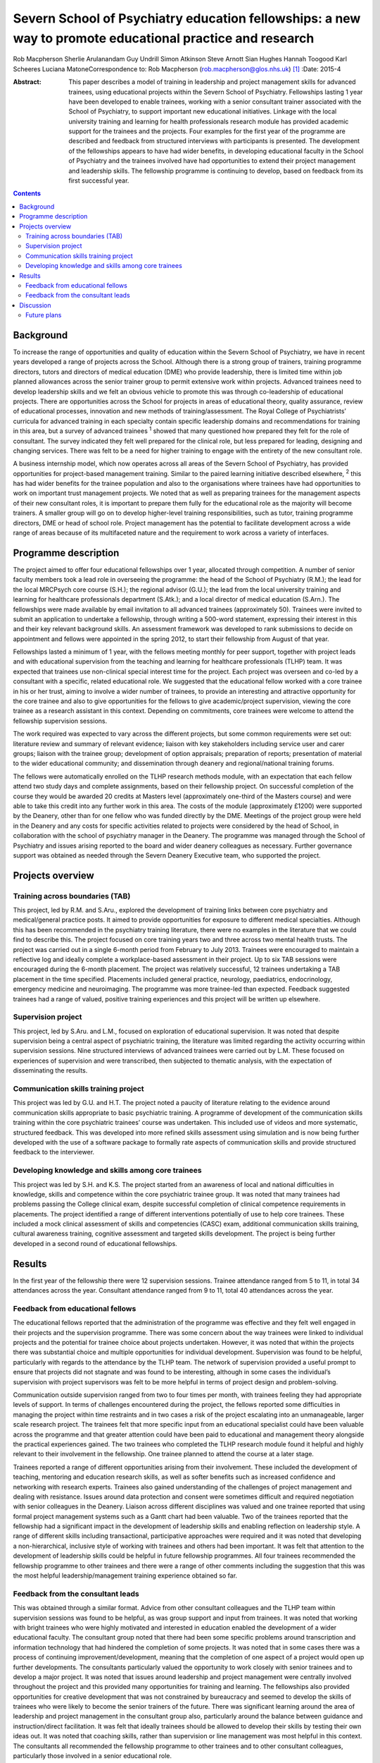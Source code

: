 =========================================================================================================
Severn School of Psychiatry education fellowships: a new way to promote educational practice and research
=========================================================================================================



Rob Macpherson
Sherlie Arulanandam
Guy Undrill
Simon Atkinson
Steve Arnott
Sian Hughes
Hannah Toogood
Karl Scheeres
Luciana MatoneCorrespondence to: Rob Macpherson
(rob.macpherson@glos.nhs.uk)  [1]_
:Date: 2015-4

:Abstract:
   This paper describes a model of training in leadership and project
   management skills for advanced trainees, using educational projects
   within the Severn School of Psychiatry. Fellowships lasting 1 year
   have been developed to enable trainees, working with a senior
   consultant trainer associated with the School of Psychiatry, to
   support important new educational initiatives. Linkage with the local
   university training and learning for health professionals research
   module has provided academic support for the trainees and the
   projects. Four examples for the first year of the programme are
   described and feedback from structured interviews with participants
   is presented. The development of the fellowships appears to have had
   wider benefits, in developing educational faculty in the School of
   Psychiatry and the trainees involved have had opportunities to extend
   their project management and leadership skills. The fellowship
   programme is continuing to develop, based on feedback from its first
   successful year.


.. contents::
   :depth: 3
..

.. _S1:

Background
==========

To increase the range of opportunities and quality of education within
the Severn School of Psychiatry, we have in recent years developed a
range of projects across the School. Although there is a strong group of
trainers, training programme directors, tutors and directors of medical
education (DME) who provide leadership, there is limited time within job
planned allowances across the senior trainer group to permit extensive
work within projects. Advanced trainees need to develop leadership
skills and we felt an obvious vehicle to promote this was through
co-leadership of educational projects. There are opportunities across
the School for projects in areas of educational theory, quality
assurance, review of educational processes, innovation and new methods
of training/assessment. The Royal College of Psychiatrists’ curricula
for advanced training in each specialty contain specific leadership
domains and recommendations for training in this area, but a survey of
advanced trainees :sup:`1` showed that many questioned how prepared they
felt for the role of consultant. The survey indicated they felt well
prepared for the clinical role, but less prepared for leading, designing
and changing services. There was felt to be a need for higher training
to engage with the entirety of the new consultant role.

A business internship model, which now operates across all areas of the
Severn School of Psychiatry, has provided opportunities for
project-based management training. Similar to the paired learning
initiative described elsewhere, :sup:`2` this has had wider benefits for
the trainee population and also to the organisations where trainees have
had opportunities to work on important trust management projects. We
noted that as well as preparing trainees for the management aspects of
their new consultant roles, it is important to prepare them fully for
the educational role as the majority will become trainers. A smaller
group will go on to develop higher-level training responsibilities, such
as tutor, training programme directors, DME or head of school role.
Project management has the potential to facilitate development across a
wide range of areas because of its multifaceted nature and the
requirement to work across a variety of interfaces.

.. _S2:

Programme description
=====================

The project aimed to offer four educational fellowships over 1 year,
allocated through competition. A number of senior faculty members took a
lead role in overseeing the programme: the head of the School of
Psychiatry (R.M.); the lead for the local MRCPsych core course (S.H.);
the regional advisor (G.U.); the lead from the local university training
and learning for healthcare professionals department (S.Atk.); and a
local director of medical education (S.Arn.). The fellowships were made
available by email invitation to all advanced trainees (approximately
50). Trainees were invited to submit an application to undertake a
fellowship, through writing a 500-word statement, expressing their
interest in this and their key relevant background skills. An assessment
framework was developed to rank submissions to decide on appointment and
fellows were appointed in the spring 2012, to start their fellowship
from August of that year.

Fellowships lasted a minimum of 1 year, with the fellows meeting monthly
for peer support, together with project leads and with educational
supervision from the teaching and learning for healthcare professionals
(TLHP) team. It was expected that trainees use non-clinical special
interest time for the project. Each project was overseen and co-led by a
consultant with a specific, related educational role. We suggested that
the educational fellow worked with a core trainee in his or her trust,
aiming to involve a wider number of trainees, to provide an interesting
and attractive opportunity for the core trainee and also to give
opportunities for the fellows to give academic/project supervision,
viewing the core trainee as a research assistant in this context.
Depending on commitments, core trainees were welcome to attend the
fellowship supervision sessions.

The work required was expected to vary across the different projects,
but some common requirements were set out: literature review and summary
of relevant evidence; liaison with key stakeholders including service
user and carer groups; liaison with the trainee group; development of
option appraisals; preparation of reports; presentation of material to
the wider educational community; and dissemination through deanery and
regional/national training forums.

The fellows were automatically enrolled on the TLHP research methods
module, with an expectation that each fellow attend two study days and
complete assignments, based on their fellowship project. On successful
completion of the course they would be awarded 20 credits at Masters
level (approximately one-third of the Masters course) and were able to
take this credit into any further work in this area. The costs of the
module (approximately £1200) were supported by the Deanery, other than
for one fellow who was funded directly by the DME. Meetings of the
project group were held in the Deanery and any costs for specific
activities related to projects were considered by the head of School, in
collaboration with the school of psychiatry manager in the Deanery. The
programme was managed through the School of Psychiatry and issues
arising reported to the board and wider deanery colleagues as necessary.
Further governance support was obtained as needed through the Severn
Deanery Executive team, who supported the project.

.. _S3:

Projects overview
=================

.. _S4:

Training across boundaries (TAB)
--------------------------------

This project, led by R.M. and S.Aru., explored the development of
training links between core psychiatry and medical/general practice
posts. It aimed to provide opportunities for exposure to different
medical specialties. Although this has been recommended in the
psychiatry training literature, there were no examples in the literature
that we could find to describe this. The project focused on core
training years two and three across two mental health trusts. The
project was carried out in a single 6-month period from February to July
2013. Trainees were encouraged to maintain a reflective log and ideally
complete a workplace-based assessment in their project. Up to six TAB
sessions were encouraged during the 6-month placement. The project was
relatively successful, 12 trainees undertaking a TAB placement in the
time specified. Placements included general practice, neurology,
paediatrics, endocrinology, emergency medicine and neuroimaging. The
programme was more trainee-led than expected. Feedback suggested
trainees had a range of valued, positive training experiences and this
project will be written up elsewhere.

.. _S5:

Supervision project
-------------------

This project, led by S.Aru. and L.M., focused on exploration of
educational supervision. It was noted that despite supervision being a
central aspect of psychiatric training, the literature was limited
regarding the activity occurring within supervision sessions. Nine
structured interviews of advanced trainees were carried out by L.M.
These focused on experiences of supervision and were transcribed, then
subjected to thematic analysis, with the expectation of disseminating
the results.

.. _S6:

Communication skills training project
-------------------------------------

This project was led by G.U. and H.T. The project noted a paucity of
literature relating to the evidence around communication skills
appropriate to basic psychiatric training. A programme of development of
the communication skills training within the core psychiatric trainees’
course was undertaken. This included use of videos and more systematic,
structured feedback. This was developed into more refined skills
assessment using simulation and is now being further developed with the
use of a software package to formally rate aspects of communication
skills and provide structured feedback to the interviewer.

.. _S7:

Developing knowledge and skills among core trainees
---------------------------------------------------

This project was led by S.H. and K.S. The project started from an
awareness of local and national difficulties in knowledge, skills and
competence within the core psychiatric trainee group. It was noted that
many trainees had problems passing the College clinical exam, despite
successful completion of clinical competence requirements in placements.
The project identified a range of different interventions potentially of
use to help core trainees. These included a mock clinical assessment of
skills and competencies (CASC) exam, additional communication skills
training, cultural awareness training, cognitive assessment and targeted
skills development. The project is being further developed in a second
round of educational fellowships.

.. _S8:

Results
=======

In the first year of the fellowship there were 12 supervision sessions.
Trainee attendance ranged from 5 to 11, in total 34 attendances across
the year. Consultant attendance ranged from 9 to 11, total 40
attendances across the year.

.. _S9:

Feedback from educational fellows
---------------------------------

The educational fellows reported that the administration of the
programme was effective and they felt well engaged in their projects and
the supervision programme. There was some concern about the way trainees
were linked to individual projects and the potential for trainee choice
about projects undertaken. However, it was noted that within the
projects there was substantial choice and multiple opportunities for
individual development. Supervision was found to be helpful,
particularly with regards to the attendance by the TLHP team. The
network of supervision provided a useful prompt to ensure that projects
did not stagnate and was found to be interesting, although in some cases
the individual’s supervision with project supervisors was felt to be
more helpful in terms of project design and problem-solving.

Communication outside supervision ranged from two to four times per
month, with trainees feeling they had appropriate levels of support. In
terms of challenges encountered during the project, the fellows reported
some difficulties in managing the project within time restraints and in
two cases a risk of the project escalating into an unmanageable, larger
scale research project. The trainees felt that more specific input from
an educational specialist could have been valuable across the programme
and that greater attention could have been paid to educational and
management theory alongside the practical experiences gained. The two
trainees who completed the TLHP research module found it helpful and
highly relevant to their involvement in the fellowship. One trainee
planned to attend the course at a later stage.

Trainees reported a range of different opportunities arising from their
involvement. These included the development of teaching, mentoring and
education research skills, as well as softer benefits such as increased
confidence and networking with research experts. Trainees also gained
understanding of the challenges of project management and dealing with
resistance. Issues around data protection and consent were sometimes
difficult and required negotiation with senior colleagues in the
Deanery. Liaison across different disciplines was valued and one trainee
reported that using formal project management systems such as a Gantt
chart had been valuable. Two of the trainees reported that the
fellowship had a significant impact in the development of leadership
skills and enabling reflection on leadership style. A range of different
skills including transactional, participative approaches were required
and it was noted that developing a non-hierarchical, inclusive style of
working with trainees and others had been important. It was felt that
attention to the development of leadership skills could be helpful in
future fellowship programmes. All four trainees recommended the
fellowship programme to other trainees and there were a range of other
comments including the suggestion that this was the most helpful
leadership/management training experience obtained so far.

.. _S10:

Feedback from the consultant leads
----------------------------------

This was obtained through a similar format. Advice from other consultant
colleagues and the TLHP team within supervision sessions was found to be
helpful, as was group support and input from trainees. It was noted that
working with bright trainees who were highly motivated and interested in
education enabled the development of a wider educational faculty. The
consultant group noted that there had been some specific problems around
transcription and information technology that had hindered the
completion of some projects. It was noted that in some cases there was a
process of continuing improvement/development, meaning that the
completion of one aspect of a project would open up further
developments. The consultants particularly valued the opportunity to
work closely with senior trainees and to develop a major project. It was
noted that issues around leadership and project management were
centrally involved throughout the project and this provided many
opportunities for training and learning. The fellowships also provided
opportunities for creative development that was not constrained by
bureaucracy and seemed to develop the skills of trainees who were likely
to become the senior trainers of the future. There was significant
learning around the area of leadership and project management in the
consultant group also, particularly around the balance between guidance
and instruction/direct facilitation. It was felt that ideally trainees
should be allowed to develop their skills by testing their own ideas
out. It was noted that coaching skills, rather than supervision or line
management was most helpful in this context. The consultants all
recommended the fellowship programme to other trainees and to other
consultant colleagues, particularly those involved in a senior
educational role.

.. _S11:

Discussion
==========

This paper presents a model for training advanced trainees in
leadership, education and management through co-development of
educational projects with senior educationalists in a school of
psychiatry. It was apparent that, as reported in other educational
literature, :sup:`3` effective leadership of the projects was associated
with being proactive and fully engaged with the group affected by the
project. The educational fellow and paired consultant needed to
integrate a clear project focus and vision, with effective
implementation, for projects to progress effectively. Five factors have
been associated with effective leadership :sup:`4` (`Box 1 <#box1>`__)
and recognition of these featured frequently in feedback from
consultants and educational fellows.

**Box 1** Factors associated with effective leadership :sup:`4`

Modelling the way – leading by example in a manner that is consistent
with leader’s stated values. Inspiring a shared vision – developing a
compelling vision of the future and enlisting the commitment of others.
Challenging the process – being on the look-out for opportunities to
improve the organisation and being prepared to experiment. Enabling
others to act – promoting collaborative working; empowering others;
building trust. Encouraging the heart – recognising individuals’
contributions; celebrating accomplishments.

Other feedback noted that a key process in this project was the
development of senior educational faculty (including the advanced
trainees) and the development of a collegiate culture based on the
principles of coaching and mentoring, which can have benefits for
educational satisfaction, academic and personal development. :sup:`5`
There were obvious benefits for senior faculty in participation in this
work and an aim of this project was to facilitate project management
across the School, giving opportunities for the consultants to complete
work that otherwise may not have been feasible. For the trainees, the
project enabled holistic development, encompassing academic learning and
the development of skills such as problem-solving and analysis. There is
a need for training organisations to provide a portfolio of learning
opportunities and resources, to facilitate the development of management
and leadership skills among senior trainees.

The joint supervision sessions were valued by all participants. Others
have noted :sup:`6` that it is the process of bringing many
constituencies into debates that facilitates transformation, rather than
restricting the process to a small number of consensual voices. Such
ideas fit naturally with theory around ‘sense making’, which emphasises
the role, after the initial impetus has been set by leaders, of
inclusive and widespread conversations and reflection, to explore new
possibilities and the emerging pattern of changes.

.. _S12:

Future plans
------------

It is hoped that a number of this first phase of projects will produce
publications and be presented at regional and College forums. The
fellowship programme is now in its second year and has recruited four
new trainees into new projects, with two new consultant leaders. The
fellows from year one are invited to continue to attend supervision
sessions as are the two consultants no longer actively working on
projects. Feedback from year one was used to plan for greater choice of
projects for trainees, increased academic and theory input to
supervision sessions and the involvement in the TLHP module has been
timed to fit better with the project timeline.

Work carried out in The Severn School of Psychiatry, Health Education
England SW.

.. [1]
   **Rob Macpherson** is a consultant psychiatrist and head of School of
   Psychiatry, Health Education England, Cheltenham. **Sherlie
   Arulanandam**, is an Advanced Trainee in the Department of Liaison
   Psychiatry at Bristol Royal Infirmary. **Guy Undrill** is a
   consultant psychiatrist for the Crisis Resolution and Home Treatment
   Team South West area, 2Gether Trust, Cheltenham and a regional
   advisor in Psychiatry, South West Region. **Simon Atkinson** is the
   director at Teaching Learning for Health Professionals at Bristol
   University. **Steve Arnott** is the director of medical education at
   the AWP NHS Trust, Bristol. **Sian Hughes** is a consultant in the
   crisis team at Bybrook Lodge, Blackberry Hill Hospital, Avon and
   Wiltshire Partnership Trust, Bristol. **Hannah Toogood** is a
   specialty registrar in learning disability psychiatry at New Friends
   Hall, Bristol. **Karl Scheeres** is a clinical teaching fellow at AWP
   NHS Trust, Bristol. **Luciana Matone** is a child and adolescent
   psychiatrist at Melksham Community Hospital, Oxford Health NHS
   Foundation Trust.
